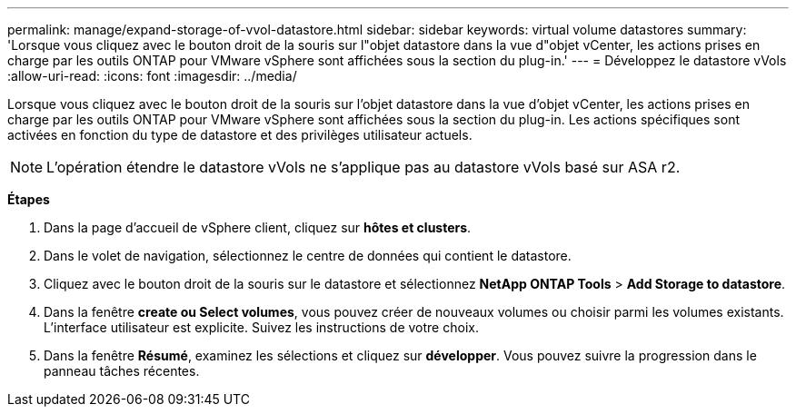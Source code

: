 ---
permalink: manage/expand-storage-of-vvol-datastore.html 
sidebar: sidebar 
keywords: virtual volume datastores 
summary: 'Lorsque vous cliquez avec le bouton droit de la souris sur l"objet datastore dans la vue d"objet vCenter, les actions prises en charge par les outils ONTAP pour VMware vSphere sont affichées sous la section du plug-in.' 
---
= Développez le datastore vVols
:allow-uri-read: 
:icons: font
:imagesdir: ../media/


[role="lead"]
Lorsque vous cliquez avec le bouton droit de la souris sur l'objet datastore dans la vue d'objet vCenter, les actions prises en charge par les outils ONTAP pour VMware vSphere sont affichées sous la section du plug-in. Les actions spécifiques sont activées en fonction du type de datastore et des privilèges utilisateur actuels.


NOTE: L'opération étendre le datastore vVols ne s'applique pas au datastore vVols basé sur ASA r2.

*Étapes*

. Dans la page d'accueil de vSphere client, cliquez sur *hôtes et clusters*.
. Dans le volet de navigation, sélectionnez le centre de données qui contient le datastore.
. Cliquez avec le bouton droit de la souris sur le datastore et sélectionnez *NetApp ONTAP Tools* > *Add Storage to datastore*.
. Dans la fenêtre *create ou Select volumes*, vous pouvez créer de nouveaux volumes ou choisir parmi les volumes existants. L'interface utilisateur est explicite. Suivez les instructions de votre choix.
. Dans la fenêtre *Résumé*, examinez les sélections et cliquez sur *développer*. Vous pouvez suivre la progression dans le panneau tâches récentes.

